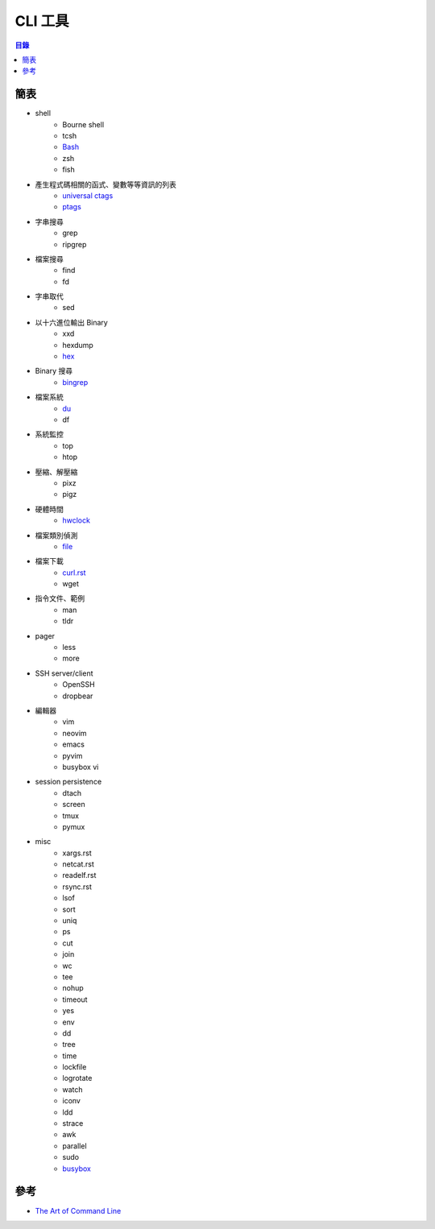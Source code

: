 ========================================
CLI 工具
========================================


.. contents:: 目錄


簡表
========================================

* shell
    - Bourne shell
    - tcsh
    - `Bash <bash.rst>`_
    - zsh
    - fish
* 產生程式碼相關的函式、變數等等資訊的列表
    - `universal ctags <https://ctags.io/>`_
    - `ptags <https://github.com/dalance/ptags>`_
* 字串搜尋
    - grep
    - ripgrep
* 檔案搜尋
    - find
    - fd
* 字串取代
    - sed
* 以十六進位輸出 Binary
    - xxd
    - hexdump
    - `hex <https://github.com/sitkevij/hex>`_
* Binary 搜尋
    - `bingrep <https://github.com/m4b/bingrep>`_
* 檔案系統
    - `du <du.rst>`_
    - df
* 系統監控
    - top
    - htop
* 壓縮、解壓縮
    - pixz
    - pigz
* 硬體時間
    - `hwclock <hwclock.rst>`_
* 檔案類別偵測
    - `file <file.rst>`_
* 檔案下載
    - `curl.rst <curl.rst>`_
    - wget
* 指令文件、範例
    - man
    - tldr
* pager
    - less
    - more
* SSH server/client
    - OpenSSH
    - dropbear
* 編輯器
    - vim
    - neovim
    - emacs
    - pyvim
    - busybox vi
* session persistence
    - dtach
    - screen
    - tmux
    - pymux
* misc
    - xargs.rst
    - netcat.rst
    - readelf.rst
    - rsync.rst
    - lsof
    - sort
    - uniq
    - ps
    - cut
    - join
    - wc
    - tee
    - nohup
    - timeout
    - yes
    - env
    - dd
    - tree
    - time
    - lockfile
    - logrotate
    - watch
    - iconv
    - ldd
    - strace
    - awk
    - parallel
    - sudo
    - `busybox <busybox.rst>`_



參考
========================================

* `The Art of Command Line <https://github.com/jlevy/the-art-of-command-line>`_
